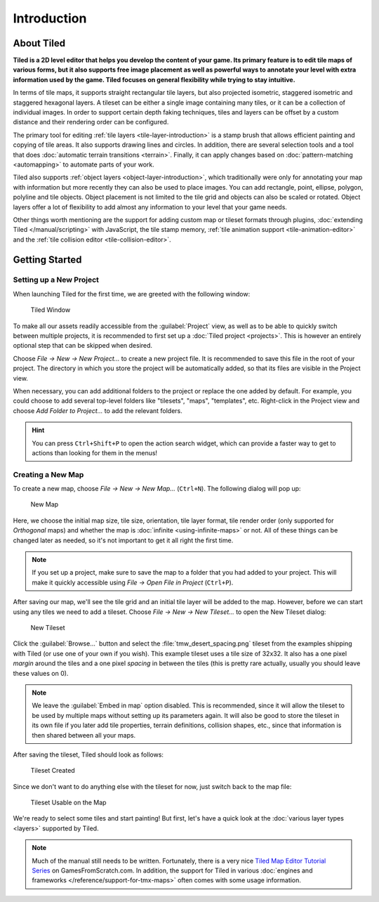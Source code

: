 Introduction
============

About Tiled
-----------

**Tiled is a 2D level editor that helps you develop the content of your
game. Its primary feature is to edit tile maps of various forms, but it
also supports free image placement as well as powerful ways to annotate
your level with extra information used by the game. Tiled focuses on
general flexibility while trying to stay intuitive.**

In terms of tile maps, it supports straight rectangular tile layers, but
also projected isometric, staggered isometric and staggered hexagonal
layers. A tileset can be either a single image containing many tiles, or
it can be a collection of individual images. In order to support certain
depth faking techniques, tiles and layers can be offset by a custom
distance and their rendering order can be configured.

The primary tool for editing :ref:`tile layers <tile-layer-introduction>`
is a stamp brush that allows efficient painting and copying of tile
areas. It also supports drawing lines and circles. In addition, there
are several selection tools and a tool that does :doc:`automatic terrain transitions <terrain>`.
Finally, it can apply changes based on :doc:`pattern-matching <automapping>`
to automate parts of your work.

Tiled also supports :ref:`object layers <object-layer-introduction>`,
which traditionally were only for annotating your map with information
but more recently they can also be used to place images. You can add
rectangle, point, ellipse, polygon, polyline and tile objects. Object placement
is not limited to the tile grid and objects can also be scaled or
rotated. Object layers offer a lot of flexibility to add almost any
information to your level that your game needs.

Other things worth mentioning are the support for adding custom map or tileset
formats through plugins, :doc:`extending Tiled </manual/scripting>` with
JavaScript, the tile stamp memory, :ref:`tile animation support
<tile-animation-editor>` and the :ref:`tile collision editor
<tile-collision-editor>`.

.. _getting-started:

Getting Started
---------------

.. raw:: html

   <div class="new new-prev">Since Tiled 1.4</div>

Setting up a New Project
~~~~~~~~~~~~~~~~~~~~~~~~

When launching Tiled for the first time, we are greeted with the
following window:

.. figure:: images/introduction/tiled-window.png
   :alt: Tiled Window

   Tiled Window

To make all our assets readily accessible from the :guilabel:`Project` view,
as well as to be able to quickly switch between multiple projects, it is
recommended to first set up a :doc:`Tiled project <projects>`. This is however
an entirely optional step that can be skipped when desired.

Choose *File -> New -> New Project...* to create a new project file. It is
recommended to save this file in the root of your project. The directory in
which you store the project will be automatically added, so that its files are
visible in the Project view.

When necessary, you can add additional folders to the project or replace the
one added by default. For example, you could choose to add several top-level
folders like "tilesets", "maps", "templates", etc. Right-click in the
Project view and choose *Add Folder to Project...* to add the
relevant folders.

.. hint::

   You can press ``Ctrl+Shift+P`` to open the action search widget,
   which can provide a faster way to get to actions than looking for them in
   the menus!

Creating a New Map
~~~~~~~~~~~~~~~~~~

To create a new map, choose *File -> New -> New Map…* (``Ctrl+N``). The
following dialog will pop up:

.. figure:: images/introduction/tiled-new-map.png
   :alt: New Map
   :scale: 66

   New Map

Here, we choose the initial map size, tile size, orientation, tile layer
format, tile render order (only supported for *Orthogonal* maps) and whether
the map is :doc:`infinite <using-infinite-maps>` or not. All of these things
can be changed later as needed, so it's not important to get it all right the
first time.

.. note::

   If you set up a project, make sure to save the map to a folder that you had
   added to your project. This will make it quickly accessible using *File ->
   Open File in Project* (``Ctrl+P``).

After saving our map, we'll see the tile grid and an initial tile layer
will be added to the map. However, before we can start using any tiles
we need to add a tileset. Choose *File -> New -> New Tileset…* to open the
New Tileset dialog:

.. figure:: images/introduction/tiled-new-tileset.png
   :alt: New Tileset
   :scale: 66

   New Tileset

Click the :guilabel:`Browse…` button and select the :file:`tmw_desert_spacing.png`
tileset from the examples shipping with Tiled (or use one of your own if
you wish). This example tileset uses a tile size of 32x32. It also has a
one pixel *margin* around the tiles and a one pixel *spacing* in between
the tiles (this is pretty rare actually, usually you should leave these
values on 0).

.. note::

   We leave the :guilabel:`Embed in map` option disabled. This is recommended,
   since it will allow the tileset to be used by multiple maps without
   setting up its parameters again. It will also be good to store the
   tileset in its own file if you later add tile properties, terrain
   definitions, collision shapes, etc., since that information is then
   shared between all your maps.

After saving the tileset, Tiled should look as follows:

.. figure:: images/introduction/tiled-new-tileset-created.png
   :alt: Tileset Created

   Tileset Created

Since we don't want to do anything else with the tileset for now, just
switch back to the map file:

.. figure:: images/introduction/tiled-new-map-tileset-added.png
   :alt: Tileset Usable on the Map

   Tileset Usable on the Map

We're ready to select some tiles and start painting! But first, let's
have a quick look at the :doc:`various layer types <layers>` supported
by Tiled.

.. note::

   Much of the manual still needs to be written. Fortunately, there is a
   very nice `Tiled Map Editor Tutorial Series`_ on GamesFromScratch.com.
   In addition, the support for Tiled in various :doc:`engines and frameworks </reference/support-for-tmx-maps>`
   often comes with some usage information.

.. _Tiled Map Editor Tutorial Series: http://www.gamefromscratch.com/post/2015/10/14/Tiled-Map-Editor-Tutorial-Series.aspx
